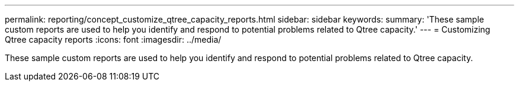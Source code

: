 ---
permalink: reporting/concept_customize_qtree_capacity_reports.html
sidebar: sidebar
keywords: 
summary: 'These sample custom reports are used to help you identify and respond to potential problems related to Qtree capacity.'
---
= Customizing Qtree capacity reports
:icons: font
:imagesdir: ../media/

[.lead]
These sample custom reports are used to help you identify and respond to potential problems related to Qtree capacity.
